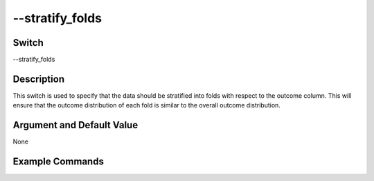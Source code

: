 .. _fwflag_stratify_folds:
==========
--stratify_folds
==========
Switch
======

--stratify_folds

Description
===========

This switch is used to specify that the data should be stratified into folds with respect to the outcome column. 
This will ensure that the outcome distribution of each fold is similar to the overall outcome distribution. 

Argument and Default Value
==========================

None


Example Commands
================
.. code:doc:`fwflag_block`:: python

 # For Classification 
 ~/fwInterface.py :doc:`fwflag_d` fb20 :doc:`fwflag_t` messages_en :doc:`fwflag_c` user_id :doc:`fwflag_f` 'feat$1gram$messages_en$user_id$16to16$0_01' 
 :doc:`fwflag_outcome_table` masterstats_andy_r10k :doc:`fwflag_outcomes` gender :doc:`fwflag_combo_test_classifiers` :doc:`fwflag_folds` 10 
 :doc:`fwflag_stratify_folds` :doc:`fwflag_save_model` 
 :doc:`fwflag_picklefile` deleteMeGender.pickle